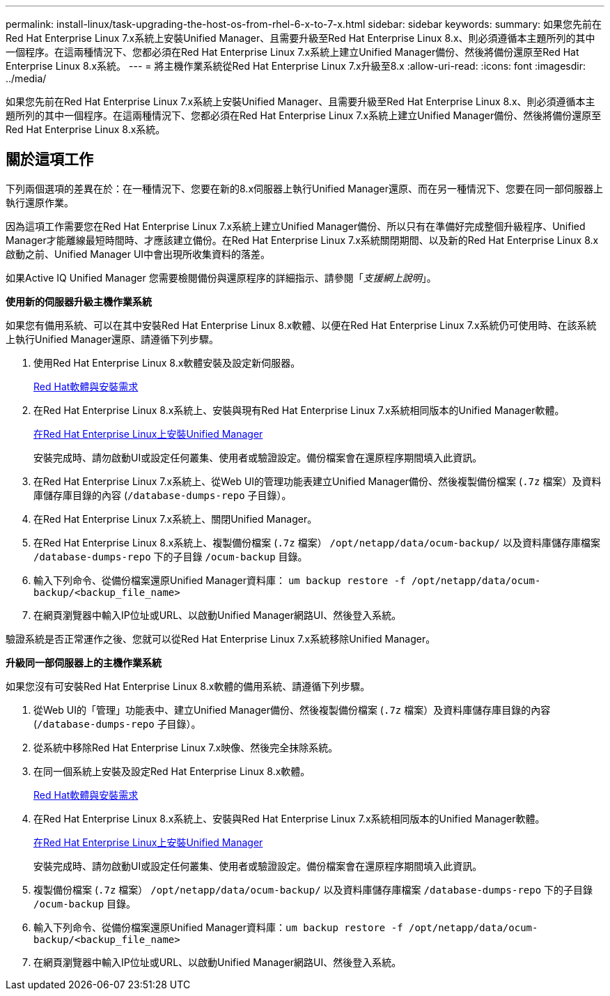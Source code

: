 ---
permalink: install-linux/task-upgrading-the-host-os-from-rhel-6-x-to-7-x.html 
sidebar: sidebar 
keywords:  
summary: 如果您先前在Red Hat Enterprise Linux 7.x系統上安裝Unified Manager、且需要升級至Red Hat Enterprise Linux 8.x、則必須遵循本主題所列的其中一個程序。在這兩種情況下、您都必須在Red Hat Enterprise Linux 7.x系統上建立Unified Manager備份、然後將備份還原至Red Hat Enterprise Linux 8.x系統。 
---
= 將主機作業系統從Red Hat Enterprise Linux 7.x升級至8.x
:allow-uri-read: 
:icons: font
:imagesdir: ../media/


[role="lead"]
如果您先前在Red Hat Enterprise Linux 7.x系統上安裝Unified Manager、且需要升級至Red Hat Enterprise Linux 8.x、則必須遵循本主題所列的其中一個程序。在這兩種情況下、您都必須在Red Hat Enterprise Linux 7.x系統上建立Unified Manager備份、然後將備份還原至Red Hat Enterprise Linux 8.x系統。



== 關於這項工作

下列兩個選項的差異在於：在一種情況下、您要在新的8.x伺服器上執行Unified Manager還原、而在另一種情況下、您要在同一部伺服器上執行還原作業。

因為這項工作需要您在Red Hat Enterprise Linux 7.x系統上建立Unified Manager備份、所以只有在準備好完成整個升級程序、Unified Manager才能離線最短時間時、才應該建立備份。在Red Hat Enterprise Linux 7.x系統關閉期間、以及新的Red Hat Enterprise Linux 8.x啟動之前、Unified Manager UI中會出現所收集資料的落差。

如果Active IQ Unified Manager 您需要檢閱備份與還原程序的詳細指示、請參閱「_支援網上說明_」。

*使用新的伺服器升級主機作業系統*

如果您有備用系統、可以在其中安裝Red Hat Enterprise Linux 8.x軟體、以便在Red Hat Enterprise Linux 7.x系統仍可使用時、在該系統上執行Unified Manager還原、請遵循下列步驟。

. 使用Red Hat Enterprise Linux 8.x軟體安裝及設定新伺服器。
+
xref:reference-red-hat-and-centos-software-and-installation-requirements.adoc[Red Hat軟體與安裝需求]

. 在Red Hat Enterprise Linux 8.x系統上、安裝與現有Red Hat Enterprise Linux 7.x系統相同版本的Unified Manager軟體。
+
xref:concept-installing-unified-manager-on-rhel-or-centos.adoc[在Red Hat Enterprise Linux上安裝Unified Manager]

+
安裝完成時、請勿啟動UI或設定任何叢集、使用者或驗證設定。備份檔案會在還原程序期間填入此資訊。

. 在Red Hat Enterprise Linux 7.x系統上、從Web UI的管理功能表建立Unified Manager備份、然後複製備份檔案 (`.7z` 檔案）及資料庫儲存庫目錄的內容 (`/database-dumps-repo` 子目錄）。
. 在Red Hat Enterprise Linux 7.x系統上、關閉Unified Manager。
. 在Red Hat Enterprise Linux 8.x系統上、複製備份檔案 (`.7z` 檔案） `/opt/netapp/data/ocum-backup/` 以及資料庫儲存庫檔案 `/database-dumps-repo` 下的子目錄 `/ocum-backup` 目錄。
. 輸入下列命令、從備份檔案還原Unified Manager資料庫： `um backup restore -f /opt/netapp/data/ocum-backup/<backup_file_name>`
. 在網頁瀏覽器中輸入IP位址或URL、以啟動Unified Manager網路UI、然後登入系統。


驗證系統是否正常運作之後、您就可以從Red Hat Enterprise Linux 7.x系統移除Unified Manager。

*升級同一部伺服器上的主機作業系統*

如果您沒有可安裝Red Hat Enterprise Linux 8.x軟體的備用系統、請遵循下列步驟。

. 從Web UI的「管理」功能表中、建立Unified Manager備份、然後複製備份檔案 (`.7z` 檔案）及資料庫儲存庫目錄的內容 (`/database-dumps-repo` 子目錄）。
. 從系統中移除Red Hat Enterprise Linux 7.x映像、然後完全抹除系統。
. 在同一個系統上安裝及設定Red Hat Enterprise Linux 8.x軟體。
+
xref:reference-red-hat-and-centos-software-and-installation-requirements.adoc[Red Hat軟體與安裝需求]

. 在Red Hat Enterprise Linux 8.x系統上、安裝與Red Hat Enterprise Linux 7.x系統相同版本的Unified Manager軟體。
+
xref:concept-installing-unified-manager-on-rhel-or-centos.adoc[在Red Hat Enterprise Linux上安裝Unified Manager]

+
安裝完成時、請勿啟動UI或設定任何叢集、使用者或驗證設定。備份檔案會在還原程序期間填入此資訊。

. 複製備份檔案 (`.7z` 檔案） `/opt/netapp/data/ocum-backup/` 以及資料庫儲存庫檔案 `/database-dumps-repo` 下的子目錄 `/ocum-backup` 目錄。
. 輸入下列命令、從備份檔案還原Unified Manager資料庫：``um backup restore -f /opt/netapp/data/ocum-backup/<backup_file_name>``
. 在網頁瀏覽器中輸入IP位址或URL、以啟動Unified Manager網路UI、然後登入系統。

